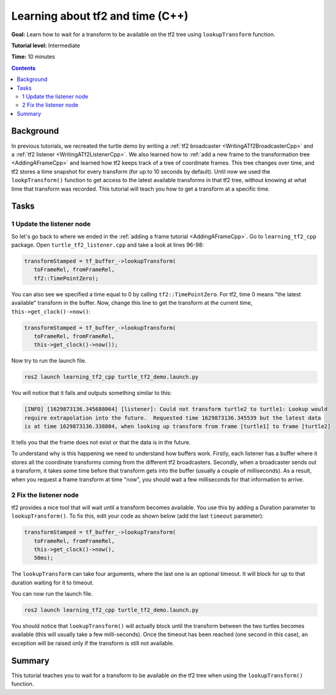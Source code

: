 .. _LearningAboutTf2AndTimeCpp:

Learning about tf2 and time (C++)
=================================

**Goal:** Learn how to wait for a transform to be available on the tf2 tree using ``lookupTransform`` function.

**Tutorial level:** Intermediate

**Time:** 10 minutes

.. contents:: Contents
   :depth: 2
   :local:

Background
----------

In previous tutorials, we recreated the turtle demo by writing a :ref:`tf2 broadcaster <WritingATf2BroadcasterCpp>` and a :ref:`tf2 listener <WritingATf2ListenerCpp>`.
We also learned how to :ref:`add a new frame to the transformation tree <AddingAFrameCpp>` and learned how tf2 keeps track of a tree of coordinate frames.
This tree changes over time, and tf2 stores a time snapshot for every transform (for up to 10 seconds by default).
Until now we used the ``lookpTransform()`` function to get access to the latest available transforms in that tf2 tree, without knowing at what time that transform was recorded.
This tutorial will teach you how to get a transform at a specific time.

Tasks
-----

1 Update the listener node
^^^^^^^^^^^^^^^^^^^^^^^^^^

So let's go back to where we ended in the :ref:`adding a frame tutorial <AddingAFrameCpp>`.
Go to ``learning_tf2_cpp`` package.
Open ``turtle_tf2_listener.cpp`` and take a look at lines 96-98:

.. code-block:: C++

   transformStamped = tf_buffer_->lookupTransform(
      toFrameRel, fromFrameRel,
      tf2::TimePointZero);

You can also see we specified a time equal to 0 by calling ``tf2::TimePointZero``.
For tf2, time 0 means "the latest available" transform in the buffer.
Now, change this line to get the transform at the current time, ``this->get_clock()->now()``: 

.. code-block:: C++

   transformStamped = tf_buffer_->lookupTransform(
      toFrameRel, fromFrameRel,
      this->get_clock()->now());

Now try to run the launch file.

.. code-block:: console

   ros2 launch learning_tf2_cpp turtle_tf2_demo.launch.py

You will notice that it fails and outputs something similar to this:

.. code-block:: console

   [INFO] [1629873136.345688064] [listener]: Could not transform turtle2 to turtle1: Lookup would
   require extrapolation into the future.  Requested time 1629873136.345539 but the latest data
   is at time 1629873136.338804, when looking up transform from frame [turtle1] to frame [turtle2]

It tells you that the frame does not exist or that the data is in the future.

To understand why is this happening we need to understand how buffers work.
Firstly, each listener has a buffer where it stores all the coordinate transforms coming from the different tf2 broadcasters.
Secondly, when a broadcaster sends out a transform, it takes some time before that transform gets into the buffer (usually a couple of milliseconds).
As a result, when you request a frame transform at time "now", you should wait a few milliseconds for that information to arrive. 

2 Fix the listener node
^^^^^^^^^^^^^^^^^^^^^^^

tf2 provides a nice tool that will wait until a transform becomes available.
You use this by adding a Duration parameter to ``lookupTransform()``.
To fix this, edit your code as shown below (add the last ``timeout`` parameter):

.. code-block:: C++

   transformStamped = tf_buffer_->lookupTransform(
      toFrameRel, fromFrameRel,
      this->get_clock()->now(),
      50ms);

The ``lookupTransform`` can take four arguments, where the last one is an optional timeout.
It will block for up to that duration waiting for it to timeout.

You can now run the launch file.

.. code-block:: console

   ros2 launch learning_tf2_cpp turtle_tf2_demo.launch.py

You should notice that ``lookupTransform()`` will actually block until the transform between the two turtles becomes available (this will usually take a few milli-seconds).
Once the timeout has been reached (one second in this case), an exception will be raised only if the transform is still not available.

Summary
-------

This tutorial teaches you to wait for a transform to be available on the tf2 tree when using the ``lookupTransform()`` function.
